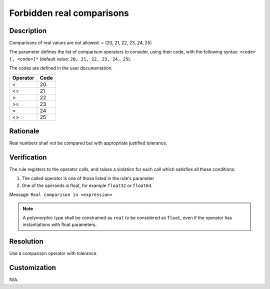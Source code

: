 .. index:: single: Forbidden Real Comparisons

Forbidden real comparisons
==========================

.. rule::
   :filename: forbidden_real_comparisons.py
   :class: ForbiddenRealComparisons
   :id: id_0024
   :reference: SDR-38
   :kind: generic
   :tags: modelling

   Forbidden real comparisons

Description
-----------
Comparisons of real values are not allowed: = (20, 21, 22, 23, 24, 25)

.. end_description

The parameter defines the list of comparison operators to consider,
using their code, with the following syntax: ``<code> [, <code>]*``
(default value: ``20, 21, 22, 23, 24, 25``).

The codes are defined in the user documentation:

========    ====
Operator    Code
========    ====
<           20
<=          21
>           22
>=          23
=           24
<>          25
========    ====

Rationale
---------
Real numbers shall not be compared but with appropriate justified tolerance.

Verification
------------
The rule registers to the operator calls, and raises a violation for each call which satisfies all these conditions:

1. The called operator is one of those listed in the rule's parameter
2. One of the operands is float, for example ``float32`` or ``float64``.

Message: ``Real comparison in <expression>``

.. note::
   A polymorphic type shall be constrained as ``real`` to be considered as ``float``,
   even if the operator has instantiations with float parameters.

Resolution
----------
Use a comparison operator with tolerance.

Customization
-------------
N/A.
